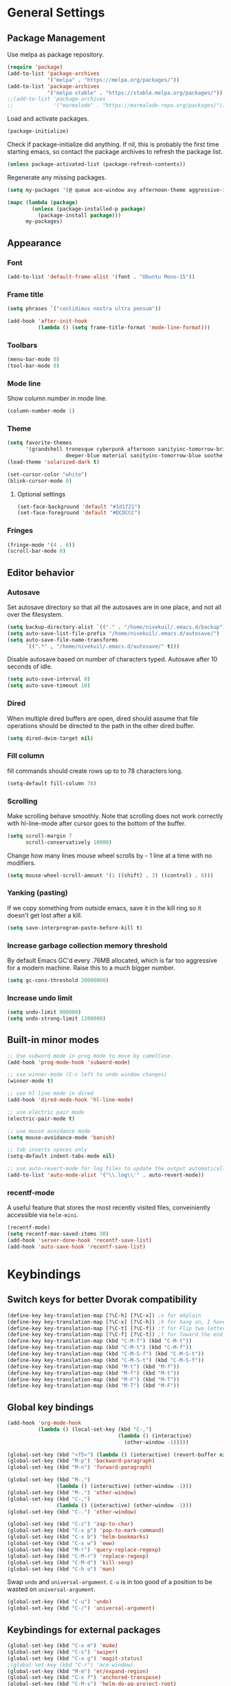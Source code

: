 * General Settings
** Package Management
Use melpa as package repository.
#+BEGIN_SRC emacs-lisp
(require 'package)
(add-to-list 'package-archives
             '("melpa" . "https://melpa.org/packages/"))
(add-to-list 'package-archives
             '("melpa-stable" . "https://stable.melpa.org/packages/"))
;;(add-to-list 'package-archives
;;             '("marmalade" . "https://marmalade-repo.org/packages/"))
#+END_SRC

Load and activate packages.
#+BEGIN_SRC emacs-lisp
(package-initialize)
#+END_SRC

Check if package-initialize did anything.  If nil, this is probably the first time starting emacs, so contact the package archives to refresh the package list.
#+BEGIN_SRC emacs-lisp
(unless package-activated-list (package-refresh-contents))
#+END_SRC

Regenerate any missing packages.
#+BEGIN_SRC emacs-lisp
(setq my-packages '(@ queue ace-window avy afternoon-theme aggressive-indent anchored-transpose atom-one-dark-theme auctex auto-complete popup avy beacon seq bubbleberry-theme cider seq spinner queue pkg-info epl clojure-mode clojure-mode color-theme-sanityinc-tomorrow column-enforce-mode company-anaconda s dash anaconda-mode f dash s s dash pythonic f dash s s dash company company-irony irony company company-irony-c-headers irony company corral cyberpunk-theme darktooth-theme deft draft-mode epc ctable concurrent deferred erc-hl-nicks expand-region find-file-in-project swiper firecode-theme flycheck-irony irony flycheck seq let-alist pkg-info epl dash flycheck-package flycheck seq let-alist pkg-info epl dash focus gnugo xpm ascii-art-to-unicode grandshell-theme haskell-mode helm-ag helm helm-core async popup async helm-projectile dash projectile pkg-info epl dash helm helm-core async popup async highlight-indentation htmlize hungry-delete irony jinja2-mode js2-mode json-rpc kerl let-alist load-theme-buffer-local lush-theme magit magit-popup dash async git-commit with-editor dash async dash with-editor dash async dash async magit-popup dash async material-theme minesweeper monokai-theme multi multiple-cursors names noctilux-theme paredit popup powerline projectile pkg-info epl dash puml-mode py-autopep8 python-environment deferred pythonic f dash s s dash pyvenv queue rainbow-delimiters request s scss-mode seq simple-httpd smart-mode-line rich-minority smyx-theme solarized-theme dash soothe-theme spacegray-theme spinner sr-speedbar string-utils list-utils stripe-buffer swiper symon temp-buffer-browse tronesque-theme twittering-mode ujelly-theme diminish bind-key web-mode whole-line-or-region with-editor dash async writegood-mode ws-butler xpm yaml-mode yasnippet zenburn-theme))

(mapc (lambda (package)
        (unless (package-installed-p package)
          (package-install package)))
      my-packages)
#+END_SRC

** Appearance
*** Font
#+BEGIN_SRC emacs-lisp
(add-to-list 'default-frame-alist '(font . "Ubuntu Mono-15"))
#+END_SRC

*** Frame title
#+BEGIN_SRC emacs-lisp
(setq phrases `("conlidimus nostra ultra pensum"))
#+END_SRC

#+BEGIN_SRC emacs-lisp
(add-hook 'after-init-hook
          (lambda () (setq frame-title-format 'mode-line-format)))
#+END_SRC

*** Toolbars
#+BEGIN_SRC emacs-lisp
(menu-bar-mode 0)
(tool-bar-mode 0)
#+END_SRC

*** Mode line
Show column number in mode line.
#+BEGIN_SRC emacs-lisp
(column-number-mode 1)
#+END_SRC

*** Theme
#+BEGIN_SRC emacs-lisp
(setq favorite-themes
      '(grandshell tronesque cyberpunk afternoon sanityinc-tomorrow-bright
                   deeper-blue material sanityinc-tomorrow-blue soothe noctilux))
(load-theme 'solarized-dark t)

(set-cursor-color "white")
(blink-cursor-mode 0)
#+END_SRC

**** Optional settings
#+BEGIN_SRC emacs-lisp
(set-face-background 'default "#1d1f21")
(set-face-foreground 'default "#DCDCCC")
#+END_SRC

*** Fringes
#+BEGIN_SRC emacs-lisp
(fringe-mode '(4 . 0))
(scroll-bar-mode 0)
#+END_SRC

** Editor behavior
*** Autosave
Set autosave directory so that all the autosaves are in one place, and not all over the filesystem.
#+BEGIN_SRC emacs-lisp
(setq backup-directory-alist `(("." . "/home/nivekuil/.emacs.d/backup")))
(setq auto-save-list-file-prefix "/home/nivekuil/.emacs.d/autosave/")
(setq auto-save-file-name-transforms
      `((".*" , "/home/nivekuil/.emacs.d/autosave/" t)))
#+END_SRC

Disable autosave based on number of characters typed.  Autosave after 10 seconds of idle.
#+BEGIN_SRC emacs-lisp
(setq auto-save-interval 0)
(setq auto-save-timeout 10)
#+END_SRC

*** Dired
When multiple dired buffers are open, dired should assume that file operations should be directed to the path in the other dired buffer.
#+BEGIN_SRC emacs-lisp
(setq dired-dwim-target nil)
#+END_SRC
*** Fill column
fill commands should create rows up to to 78 characters long.
#+BEGIN_SRC emacs-lisp
(setq-default fill-column 78)
#+END_SRC

*** Scrolling
Make scrolling behave smoothly.  Note that scrolling does not work correctly with hl-line-mode after cursor goes to the bottom of the buffer.
#+BEGIN_SRC emacs-lisp
(setq scroll-margin 7
      scroll-conservatively 10000)
#+END_SRC

Change how many lines mouse wheel scrolls by - 1 line at a time with no modifiers.
#+BEGIN_SRC emacs-lisp
(setq mouse-wheel-scroll-amount '(1 ((shift) . 3) ((control) . 8)))
#+END_SRC

*** Yanking (pasting)
If we copy something from outside emacs, save it in the kill ring so it doesn't get lost after a kill.
#+BEGIN_SRC emacs-lisp
(setq save-interprogram-paste-before-kill t)
#+END_SRC

*** Increase garbage collection memory threshold
By default Emacs GC'd every .76MB allocated, which is far too aggressive for a modern machine.  Raise this to a much bigger number.
#+BEGIN_SRC emacs-lisp
(setq gc-cons-threshold 20000000)
#+END_SRC

*** Increase undo limit
#+BEGIN_SRC emacs-lisp
(setq undo-limit 800000)
(setq undo-strong-limit 1200000)
#+END_SRC

** Built-in minor modes
#+BEGIN_SRC emacs-lisp
;; Use subword mode in prog mode to move by camelCase.
(add-hook 'prog-mode-hook 'subword-mode)

;; use winner-mode (C-c left to undo window changes)
(winner-mode t)

;; use hl line mode in dired
(add-hook 'dired-mode-hook 'hl-line-mode)

;; use electric pair mode
(electric-pair-mode t)

;; use mouse avoidance mode
(setq mouse-avoidance-mode 'banish)

;; tab inserts spaces only
(setq-default indent-tabs-mode nil)

;; use auto-revert-mode for log files to update the output automatically
(add-to-list 'auto-mode-alist '("\\.log\\'" . auto-revert-mode))
#+END_SRC
*** recentf-mode
A useful feature that stores the most recently visited files, conveiniently accessible via =helm-mini=.
#+BEGIN_SRC emacs-lisp
(recentf-mode)
(setq recentf-max-saved-items 30)
(add-hook 'server-done-hook 'recentf-save-list)
(add-hook 'auto-save-hook 'recentf-save-list)
#+END_SRC

* Keybindings
** Switch keys for better Dvorak compatibility
#+BEGIN_SRC emacs-lisp
(define-key key-translation-map [?\C-h] [?\C-x]) ;x for eXplain
(define-key key-translation-map [?\C-x] [?\C-h]) ;h for hang on, I have more input
(define-key key-translation-map [?\C-t] [?\C-f]) ;f for Flip two letters
(define-key key-translation-map [?\C-f] [?\C-t]) ;t for Toward the end of the line/file
(define-key key-translation-map (kbd "C-M-f") (kbd "C-M-t"))
(define-key key-translation-map (kbd "C-M-t") (kbd "C-M-f"))
(define-key key-translation-map (kbd "C-M-S-f") (kbd "C-M-S-t"))
(define-key key-translation-map (kbd "C-M-S-t") (kbd "C-M-S-f"))
(define-key key-translation-map (kbd "M-t") (kbd "M-f"))
(define-key key-translation-map (kbd "M-f") (kbd "M-t"))
(define-key key-translation-map (kbd "M-F") (kbd "M-T"))
(define-key key-translation-map (kbd "M-T") (kbd "M-F"))
#+END_SRC

** Global key bindings
#+BEGIN_SRC emacs-lisp
  (add-hook 'org-mode-hook
            (lambda () (local-set-key (kbd "C-,")
                                      (lambda () (interactive)
                                        (other-window -1)))))

  (global-set-key (kbd "<f5>") (lambda () (interactive) (revert-buffer nil t)))
  (global-set-key (kbd "M-p") 'backward-paragraph)
  (global-set-key (kbd "M-n") 'forward-paragraph)

  (global-set-key (kbd "M-,")
                  (lambda () (interactive) (other-window -1)))
  (global-set-key (kbd "M-.") 'other-window)
  (global-set-key (kbd "C-,")
                  (lambda () (interactive) (other-window -1)))
  (global-set-key (kbd "C-.") 'other-window)

  (global-set-key (kbd "C-z") 'zap-to-char)
  (global-set-key (kbd "C-x p") 'pop-to-mark-command)
  (global-set-key (kbd "C-x b") 'helm-bookmarks)
  (global-set-key (kbd "C-x w") 'eww)
  (global-set-key (kbd "M-r") 'query-replace-regexp)
  (global-set-key (kbd "C-M-r") 'replace-regexp)
  (global-set-key (kbd "C-M-d") 'kill-sexp)
  (global-set-key (kbd "C-h o") 'man)
#+END_SRC

Swap =undo= and =universal-argument=. =C-u= is in too good of a position to be wasted on =universal-argument=.
#+BEGIN_SRC emacs-lisp
(global-set-key (kbd "C-u") 'undo)
(global-set-key (kbd "C-/") 'universal-argument)
#+END_SRC

** Keybindings for external packages
#+BEGIN_SRC emacs-lisp
(global-set-key (kbd "C-x m") 'mu4e)
(global-set-key (kbd "C-s") 'swiper)
(global-set-key (kbd "C-x g") 'magit-status)
;(global-set-key (kbd "C-r") 'ace-window)
(global-set-key (kbd "M-m") 'er/expand-region)
(global-set-key (kbd "C-x f") 'anchored-transpose)
(global-set-key (kbd "C-M-s") 'helm-do-ag-project-root)
(global-set-key (kbd "C-;") 'whole-line-or-region-comment-dwim)

#+END_SRC

*** avy
#+BEGIN_SRC emacs-lisp
(global-set-key (kbd "M-s") 'avy-goto-subword-1)
(global-set-key (kbd "M-g M-g") 'avy-goto-line)
(global-set-key (kbd "M-g g") 'avy-goto-line)
#+END_SRC

*** deft
#+BEGIN_SRC emacs-lisp
(global-set-key (kbd "C-x d") 'deft)
#+END_SRC

*** flycheck
#+BEGIN_SRC emacs-lisp
(add-hook 'flycheck-mode-hook
          (lambda ()
            (local-set-key (kbd "C-M-n") #'flycheck-next-error)
            (local-set-key (kbd "C-M-p") #'flycheck-previous-error)))
#+END_SRC

** helm
#+BEGIN_SRC emacs-lisp
(global-set-key (kbd "M-x") 'helm-M-x)
(global-set-key (kbd "M-y") 'helm-show-kill-ring)
(global-set-key (kbd "C-x C-f") 'helm-find-files)
(global-set-key (kbd "C-x C-b") 'helm-mini)
(global-set-key (kbd "C-x C-n") 'helm-mini)
(global-set-key (kbd "C-h a") 'helm-apropos)
(global-set-key (kbd "C-h x") 'helm-google-suggest)
#+END_SRC

*** corral
#+BEGIN_SRC emacs-lisp
(global-set-key (kbd "M-9") 'corral-parentheses-backward)
(global-set-key (kbd "M-0") 'corral-parentheses-forward)
(global-set-key (kbd "M-[") 'corral-brackets-backward)
(global-set-key (kbd "M-]") 'corral-brackets-forward)
(global-set-key (kbd "M-{") 'corral-braces-backward)
(global-set-key (kbd "M-}") 'corral-braces-forward)
(global-set-key (kbd "M-\"") 'corral-double-quotes-backward)
(global-set-key (kbd "M-'") 'corral-single-quotes-backward)
#+END_SRC

** Keybindings for custom defined functions
#+BEGIN_SRC emacs-lisp
(global-set-key (kbd "<C-return>") 'open-next-line)
(global-set-key (kbd "M-RET") 'open-next-line)
(global-set-key (kbd "C-o") 'open-next-line) ;like vi o
(global-set-key (kbd "C-x C-r") 'find-file-sudo)
(global-set-key (kbd "M-o") 'open-previous-line) ;like vi O
(global-set-key (kbd "<f8>") 'run-async-script)
(global-set-key (kbd "C-a") 'beginning-of-line-or-indentation)
#+END_SRC

* Custom Functions
** Commands
*** Run current buffer in interpreter asynchronously
#+BEGIN_SRC emacs-lisp
(defun run-async-script ()
  (interactive)
  (cond ((equal (file-name-extension buffer-file-name) "py")
         (async-shell-command (concat "python " buffer-file-name)))))
#+END_SRC

*** file-file-sudo
#+BEGIN_SRC emacs-lisp
(defun find-file-sudo ()
  "Reopen the current file as root user."
  (interactive)
  (find-alternate-file (concat "/sudo:root@localhost:" buffer-file-name)))
#+END_SRC

*** open-next-line
Behave like vi's o command
Binding: C-o, C-RET, M-RET
#+BEGIN_SRC emacs-lisp
(defun open-next-line ()
  "Open a new line after the current one."
  (interactive)
  (end-of-line) (open-line 1) (forward-line) (indent-according-to-mode))
#+END_SRC

*** open-previous-line
Behave like vi's O command
Binding: M-o
#+BEGIN_SRC emacs-lisp
(defun open-previous-line ()
  "Open a new line before the current one."
  (interactive)
  (beginning-of-line) (open-line 1) (indent-according-to-mode))
#+END_SRC

*** mark-this-line
Binding: M-m
#+BEGIN_SRC emacs-lisp
(defun mark-this-line ()
  "Mark the current line from indentation to end, leaving cursor at end."
  (interactive)
  (back-to-indentation) (set-mark-command nil) (end-of-line))
#+END_SRC

*** correct-exponent-formatting-in-region
#+BEGIN_SRC emacs-lisp
(defun correct-exponent-formatting-in-region (start end)
  "Corrects formatting of exponents from copied text.
When yanking formatted text, the formatting of exponents will be lost,
appearing as regular numbers instead.  This function adds carets to properly
denote that they are exponents, including exponents of parenthetical
expressions.  This function assumes that the input variable is never an
exponent itself."
  (interactive "*r")
  (save-excursion
    (save-restriction
      (let ((character (read-string "Enter variable to add carets around: ")))
        (narrow-to-region start end)
        (goto-char (point-min))
        (while (re-search-forward (concat "[" character ")]") nil t)
          (when (looking-at-p "[[:digit:]]") (insert "^")))))))
#+END_SRC

*** beginning-of-line-or-indentation
Cycle cursor between the beginning of indentation and beginning of the line.
#+BEGIN_SRC emacs-lisp
(defun beginning-of-line-or-indentation ()
  (interactive)
  (let ((original (point)))
    (back-to-indentation)
    (if (eq (point) original)
        (beginning-of-line))))
#+END_SRC

*** spit-scad-last-expression
Using a clojure nrepl, scad-clj can interactively update a file to be read by an OpenSCAD session.
#+BEGIN_SRC emacs-lisp
(defun spit-scad-last-expression ()
  (interactive)
  (cider-interactive-eval
   (format
    "(require 'scad-clj.scad)
(spit \"repl.scad\" (scad-clj.scad/write-scad %s))"
   (cider-last-sexp))))

(add-hook 'clojure-mode-hook
          (lambda ()
            (local-set-key (kbd "C-c c") 'spit-scad-last-expression)))
#+END_SRC

*** set-frame-width-80col
Make the current window 80 columns wide.
#+BEGIN_SRC emacs-lisp
(defun set-frame-width-80col (&optional cols)
  (interactive "p")
  (set-frame-width (selected-frame) (+ (* 81 cols) (- cols 1)))
  (set-frame-height (selected-frame) (x-display-pixel-height)))

#+END_SRC

*** irc
#+BEGIN_SRC emacs-lisp
(defun connect-to-irc ()
  (interactive)
  (erc-tls :server "irc.freenode.net" :port 6697
           :nick "nivekuil"
           :password (with-temp-buffer
                       (insert-file-contents (concat user-emacs-directory "ercpass"))
                       (buffer-string))))
#+END_SRC

* Packages
** ace-window
Switch between windows by assigning a number to each one.
#+BEGIN_SRC emacs-lisp
(global-set-key (kbd "C-r") 'ace-window)
(setq aw-background t)
#+END_SRC

** aggressive-indent-mode
Automatically fix indentation as you type.  Nice to have in lisp, but I find it more annoying than useful in other languages.
#+BEGIN_SRC emacs-lisp
(add-hook 'emacs-lisp-mode-hook #'aggressive-indent-mode)
(add-hook 'clojure-mode-hook #'aggressive-indent-mode)
#+END_SRC

** avy
#+BEGIN_SRC emacs-lisp
(setq avy-keys '(?a ?o ?e ?u ?h ?t ?n ?s))
(setq avy-style 'at-full)
(setq avy-background nil)
#+END_SRC

** beacon
Display a beacon when changing windows.
#+BEGIN_SRC emacs-lisp
(beacon-mode 1)
(setq beacon-blink-when-window-scrolls nil)
#+END_SRC

** column-enforce-mode
Use column enforce mode to mark text past column 80.
#+BEGIN_SRC emacs-lisp
(add-hook 'c-mode-hook 'column-enforce-mode)
(add-hook 'c++-mode-hook 'column-enforce-mode)
(add-hook 'clojure-mode-hook 'column-enforce-mode)
(add-hook 'emacs-lisp-mode-hook 'column-enforce-mode)
(add-hook 'js-mode-hook 'column-enforce-mode)
(add-hook 'python-mode-hook 'column-enforce-mode)
#+END_SRC

** company-mode
Use company mode for text and code completion.
#+BEGIN_SRC emacs-lisp
(global-company-mode)
(add-to-list 'company-backends '(company-anaconda
                                 company-irony
                                 company-irony-c-headers))
(setq company-idle-delay 0.15)
#+END_SRC

The dabbrev backends should only look for candidates in buffers with the same major mode.
#+BEGIN_SRC emacs-lisp
(setq company-dabbrev-other-buffers t)
(setq company-dabbrev-code-other-buffers t)
#+END_SRC

Autocomplete should preserve the original case as much as possible.
#+BEGIN_SRC emacs-lisp
(setq company-dabbrev-downcase nil)
(setq company-dabbrev-ignore-case nil)
#+END_SRC

** corral
Best package ever!
#+BEGIN_SRC emacs-lisp
(setq corral-preserve-point t)
(setq corral-syntax-entries '((?# "_")
                              (?* "_")
                              (?- "_")))
#+END_SRC

** deft
#+BEGIN_SRC emacs-lisp
(setq deft-directory "/home/nivekuil/docs/deft/")
(setq deft-extension "org")
(setq deft-default-extension "org")
(setq deft-text-mode 'org-mode)
(setq deft-auto-save-interval 0)
(add-hook 'deft-mode-hook
          (lambda ()
            (setq deft-window-width (- (window-width) 2))))

#+END_SRC

Use hl-line-mode in the deft buffer.
#+BEGIN_SRC emacs-lisp
(add-hook 'deft-mode-hook (lambda () (hl-line-mode 1)))
#+END_SRC

** flycheck
Use flycheck for syntax checking.
#+BEGIN_SRC emacs-lisp
(add-hook 'after-init-hook #'global-flycheck-mode)

(add-hook 'flycheck-mode-hook #'flycheck-irony-setup);
(setq flycheck-display-errors-delay 0.4)

#+END_SRC

** helm
The following must be set before helm is loaded when tethered to my phone due to T-Mobile's DNS hijacking, or it will hang emacs.
#+BEGIN_SRC emacs-lisp
;;(setq tramp-ssh-controlmaster-options "-o ControlMaster=auto -o ControlPath='tramp.%%C' -o ControlPersist=no")
#+END_SRC

#+BEGIN_SRC emacs-lisp
(helm-mode t)
#+END_SRC
Swap <tab> and C-z in helm buffers
#+BEGIN_SRC emacs-lisp
(define-key helm-map (kbd "TAB") 'helm-execute-persistent-action)
(define-key helm-map (kbd "C-z") 'helm-select-action)
#+END_SRC

Make helm buffers appear on the bottom half of the window.
#+BEGIN_SRC emacs-lisp
(setq helm-split-window-in-side-p t)
(setq helm-split-window-default-side 'below)
#+END_SRC

Use fuzzy matching with helm-apropos
#+BEGIN_SRC emacs-lisp
(setq helm-apropos-fuzzy-match t)
#+END_SRC

Show helm input within the helm window.
#+BEGIN_SRC emacs-lisp
(setq helm-echo-input-in-header-line t)
#+END_SRC

** helm-ag
#+BEGIN_SRC emacs-lisp
(setq helm-ag-fuzzy-match t)
#+END_SRC

** hungry-delete-mode
Delete all whitespace instead of doing it one character at a time.
#+BEGIN_SRC emacs-lisp
(hungry-delete-mode 1)
#+END_SRC

** magit
#+BEGIN_SRC emacs-lisp
(setq magit-last-seen-setup-instructions "1.4.0")
#+END_SRC

** mu4e
mu4e is not part of package.el, so we have to require it manually instead of letting package-initialize handle it.
#+BEGIN_SRC emacs-lisp
;;  (require 'mu4e)
  (setq mu4e-get-mail-command "offlineimap")
  (setq mu4e-headers-date-format "%b %d")
  (setq mu4e-headers-time-format "%I:%M %p")
  (setq mu4e-headers-fields '((:subject . 57)
                              (:from . 23)
                              (:human-date . 9)))
#+END_SRC

Update mailboxes every hour.
#+BEGIN_SRC emacs-lisp
(setq mu4e-update-interval 3600)
#+END_SRC

Use gmail as default mailbox.
#+BEGIN_SRC emacs-lisp
  (setq mu4e-maildir       "~/Maildir"   ;; top-level Maildir
        mu4e-sent-folder   "/zoho/Sent"       ;; folder for sent messages
        mu4e-drafts-folder "/zoho/Drafts"     ;; unfinished messages
        mu4e-trash-folder  "/zoho/Trash")      ;; trashed messages

#+END_SRC

Show images in emails.
#+BEGIN_SRC emacs-lisp
(setq mu4e-view-show-images t)
#+END_SRC

Gmail and offlineimap leads to duplicate emails showing up in search filters since that's the way labels/virtual folders in Gmail are represented, so skip them.
#+BEGIN_SRC emacs-lisp
(setq mu4e-headers-skip-duplicates t)
#+END_SRC

Use =mu4e-shr2text= found in the =mu4e-contrib= package to display rich text messages.
#+BEGIN_SRC emacs-lisp
;;(require 'mu4e-contrib)
(setq mu4e-html2text-command 'mu4e-shr2text)
#+END_SRC

Settings for sending mail using TLS encryption.  Use ~/.authinfo (or ~/.authinfo.gpg) for credentials.
#+BEGIN_SRC emacs-lisp
  (require 'smtpmail)
  (setq user-mail-address "kevin@nivekuil.com"
        send-mail-function 'smtpmail-send-it
        smtpmail-smtp-server "smtp.zoho.com"
        smtpmail-smtp-service 587)      ;TLS port
#+END_SRC

** projectile
#+BEGIN_SRC emacs-lisp
(projectile-global-mode t)
#+END_SRC

Disable the projectile mode line, if only because it slows TRAMP to a crawl.
#+BEGIN_SRC emacs-lisp
(setq projectile-mode-line nil)
#+END_SRC

** puml-mode
#+BEGIN_SRC emacs-lisp
(setq puml-plantuml-jar-path (concat (expand-file-name user-emacs-directory) "util/plantuml.jar"))
#+END_SRC

** smart-mode-line
Use smart mode line, and don't display most minor mode lighters from the mode line.
#+BEGIN_SRC emacs-lisp
(sml/setup)
(setq rm-blacklist '(" ,"               ; Subword mode
                     " 80col"           ; Column enforce mode
                     " company"         ; Company mode
                     " Helm"            ; Helm mode
                     " AI"              ; Auto indent mode
                     " MRev"            ; Magit auto revert mode
                     " yas"             ; Yasnippet
                     " WLR"             ; Whole line or region mode
                     " FlyC-"           ; Flycheck (inactive)
                     " Ind"             ; Org indent mode
                     " wb"              ; Ws butler
                     " Abbrev"))
#+END_SRC

** swiper
Backspace should not end swiper.
#+BEGIN_SRC emacs-lisp
(setq ivy-on-del-error-function nil)
#+END_SRC

** symon
Mini system monitor that pops up in the minibuffer after a period of idleness.
#+BEGIN_SRC emacs-lisp
(setq symon-delay 30)
(symon-mode 1)
#+END_SRC

** rainbow-delimiters
Highlight parens levels in lisps.
#+BEGIN_SRC emacs-lisp
(add-hook 'emacs-lisp-mode-hook #'rainbow-delimiters-mode)
(add-hook 'clojure-mode-hook #'rainbow-delimiters-mode)
#+END_SRC

** whole-line-or-region
Use whole line or region so C-w and M-w without an active mark kills the line.
#+BEGIN_SRC emacs-lisp
(whole-line-or-region-mode t)
#+END_SRC

** ws-butler
Automatically and non-disruptively clean up whitespace on save.
#+BEGIN_SRC emacs-lisp
(ws-butler-global-mode t)
#+END_SRC

** yasnippet
#+BEGIN_SRC emacs-lisp
;; use yasnippet
(setq yas-snippet-dirs '("~/.emacs.d/snippets"))
(yas-global-mode t) ;; Activate global mode before defining keys
#+END_SRC

Yasnippet blocks shell tab completion, so disable it in comint and term modes.
#+BEGIN_SRC emacs-lisp
(add-hook 'comint-mode-hook (lambda () (yas-minor-mode -1)))
(add-hook 'term-mode-hook (lambda () (yas-minor-mode -1)))
#+END_SRC

* Major Mode Settings
** Assembly
Configuration for SPARC assembly. Use ! as the comment char and only use tabs.
#+BEGIN_SRC emacs-lisp
(setq asm-comment-char ?!)
(setq asm-mode-hook
      (lambda ()
        (setq indent-tabs-mode t)
        (add-hook 'before-save-hook
                  (lambda () (tabify (point-min) (point-max))) nil t)))
#+END_SRC

** C/C++ (cpp)
Use irony-mode.
#+BEGIN_SRC emacs-lisp
(add-hook 'c++-mode-hook 'irony-mode)
(add-hook 'c-mode-hook 'irony-mode)
(add-hook 'objc-mode-hook 'irony-mode)

;; replace the `completion-at-point' and `complete-symbol' bindings in
;; irony-mode's buffers by irony-mode's function
(defun my-irony-mode-hook ()
  (define-key irony-mode-map [remap completion-at-point]
    'irony-completion-at-point-async)
  (define-key irony-mode-map [remap complete-symbol]
    'irony-completion-at-point-async))
(add-hook 'irony-mode-hook 'my-irony-mode-hook)
(add-hook 'irony-mode-hook 'irony-cdb-autosetup-compile-options)
(setq irony-additional-clang-options '("-std=c++11"))
#+END_SRC

** Comint
There should be no scroll margin in a shell buffer.
#+BEGIN_SRC emacs-lisp
(add-hook 'comint-mode-hook (lambda ()
                              (set (make-local-variable 'scroll-margin) 0)))
(setq shell-file-name "bash")
(setq comint-prompt-read-only t)
#+END_SRC

** Eww
#+BEGIN_SRC emacs-lisp
(eval-after-load "eww"
  '(progn (define-key eww-mode-map "n" 'next-line)
          (define-key eww-mode-map "m" 'eww-follow-link)
          (define-key eww-mode-map "p" 'previous-line)
          (define-key eww-mode-map "N" 'eww-next-url)
          (define-key eww-mode-map "P" 'eww-previou1rs-url)))
#+END_SRC

** ERC
Autojoin channels when ERC starts.
#+BEGIN_SRC emacs-lisp
(setq erc-autojoin-channels-alist
      '(("freenode.net" "#ucsd")))
#+END_SRC

Highlight nicknames.
#+BEGIN_SRC emacs-lisp
(add-hook 'erc-mode-hook 'erc-hl-nicks-mode)
#+END_SRC

Hide those annoying join/quit messages.
#+BEGIN_SRC emacs-lisp
;;(setq erc-hide-list '("JOIN" "PART" "QUIT"))
#+END_SRC

** Haskell
#+BEGIN_SRC emacs-lisp
(require 'haskell-interactive-mode)
(require 'haskell-process)
(add-hook 'haskell-mode-hook
          (progn
              (interactive-haskell-mode)
              (turn-on-haskell-indent)))

(setq haskell-process-suggest-remove-import-lines t)
(setq haskell-process-auto-import-loaded-modules t)
(setq haskell-process-log t)

#+END_SRC

** Help
#+BEGIN_SRC emacs-lisp
(add-hook 'help-mode-hook 'visual-line-mode)
#+END_SRC

** Org
Use visual line mode to wrap lines in org mode.
#+BEGIN_SRC emacs-lisp
(add-hook 'org-mode-hook 'visual-line-mode)
#+END_SRC

Indent sections and hide multiple asterisks.
#+BEGIN_SRC emacs-lisp
(setq org-startup-indented t)
#+END_SRC

Eval code blocks without prompting for confirmation.  It's unlikely that this will ever be a security concern.
#+BEGIN_SRC emacs-lisp
(setq org-confirm-babel-evaluate nil)
#+END_SRC

*** org-src
Editing source code blocks should happen in the same window.  The edit session should end after saving the org-src buffer (TODO: submit patch? after-save-hook isn't called by org-edit-src-save so might be better to modify org-edit-src-save itself).
#+BEGIN_SRC emacs-lisp
(setq org-src-window-setup 'current-window)
#+END_SRC

Don't indent the content of src blocks.
#+BEGIN_SRC emacs-lisp
(setq org-edit-src-content-indentation 0)
#+END_SRC

Disable syntax checking in src blocks.
#+BEGIN_SRC emacs-lisp
(add-hook 'org-src-mode-hook
          (lambda ()
            (add-to-list 'flycheck-disabled-checkers 'emacs-lisp-checkdoc)
            (column-enforce-mode 0)))
#+END_SRC

*** Macros
Add an "<el" expansion for emacs-lisp source blocks.
#+BEGIN_SRC emacs-lisp
(add-to-list 'org-structure-template-alist
             '("el" "#+BEGIN_SRC emacs-lisp\n?\n#+END_SRC"))
#+END_SRC

** Javascript/HTML/CSS
Use js2-mode for editing .js files.
#+BEGIN_SRC emacs-lisp
(add-to-list 'auto-mode-alist '("\\.js$" . js2-mode))
(add-to-list 'auto-mode-alist '("\\.jsx$" . js2-mode))
#+END_SRC

JSON is a subset of YAML, so use yaml-mode to edit json files.
#+BEGIN_SRC emacs-lisp
(add-to-list 'auto-mode-alist '("\\.json$" . yaml-mode))
#+END_SRC

** Python
Use anaconda for IDE features.
#+BEGIN_SRC emacs-lisp
(add-hook 'python-mode-hook 'anaconda-mode)
#+END_SRC

** Term
Set scroll margin in terminal to 0.
#+BEGIN_SRC emacs-lisp
(add-hook 'term-mode-hook (lambda ()
                            (set (make-local-variable 'scroll-margin) 0)))
#+END_SRC

** Web
#+BEGIN_SRC emacs-lisp
  (add-to-list 'auto-mode-alist '("\\.phtml\\'" . web-mode))
  (add-to-list 'auto-mode-alist '("\\.tpl\\.php\\'" . web-mode))
  (add-to-list 'auto-mode-alist '("\\.[agj]sp\\'" . web-mode))
  (add-to-list 'auto-mode-alist '("\\.as[cp]x\\'" . web-mode))
  (add-to-list 'auto-mode-alist '("\\.erb\\'" . web-mode))
  (add-to-list 'auto-mode-alist '("\\.mustache\\'" . web-mode))
  (add-to-list 'auto-mode-alist '("\\.djhtml\\'" . web-mode))
  (add-to-list 'auto-mode-alist '("\\.html?\\'" . web-mode))
  (add-to-list 'auto-mode-alist '("\\.css?\\'" . web-mode))
  (add-to-list 'auto-mode-alist '("\\.scss?\\'" . web-mode))
#+END_SRC

* Other
** Website
Org project settings for publishing my website, converting org files to html for jekyll.
#+BEGIN_SRC emacs-lisp
(require 'htmlize)
(setq org-publish-project-alist
      '(("org-website"
         ;; Path to your org files.
         :base-directory "~/docs/nivekuil.github.io/_org/"
         :base-extension "org"

         :htmlized-source t

         ;; Path to your Jekyll project.
         :publishing-directory "~/docs/nivekuil.github.io/"
         :recursive t
         :publishing-function org-html-publish-to-html
         :headline-levels 4
         :html-extension "html"
         :body-only t
         )

        ("org-website-static"
         :base-directory "~/docs/nivekuil.github.io/_org/"
         :base-extension "css\\|js\\|png\\|jpg\\|gif\\|pdf\\|mp3\\|ogg\\|swf\\|php"
         :publishing-directory "~/docs/nivekuil.github.io/"
         :recursive t
         :publishing-function org-publish-attachment)

        ("website" :components
         ("org-website-static" "org-website"))))
#+END_SRC

** Startup
#+BEGIN_SRC emacs-lisp
  (defun do-on-startup-graphical ()
    "Stuff to do after the init file is loaded."
    (other-window 1)
    ;;(mu4e t)                              ;Start mu4e in background
    (split-window-horizontally)
    (split-window-horizontally)
    (balance-windows))
    ;;(server-start))

  (defun do-on-startup-terminal ()
    (split-window-horizontally))

  (if (display-graphic-p) (do-on-startup-graphical)
    (do-on-startup-terminal))
#+END_SRC
